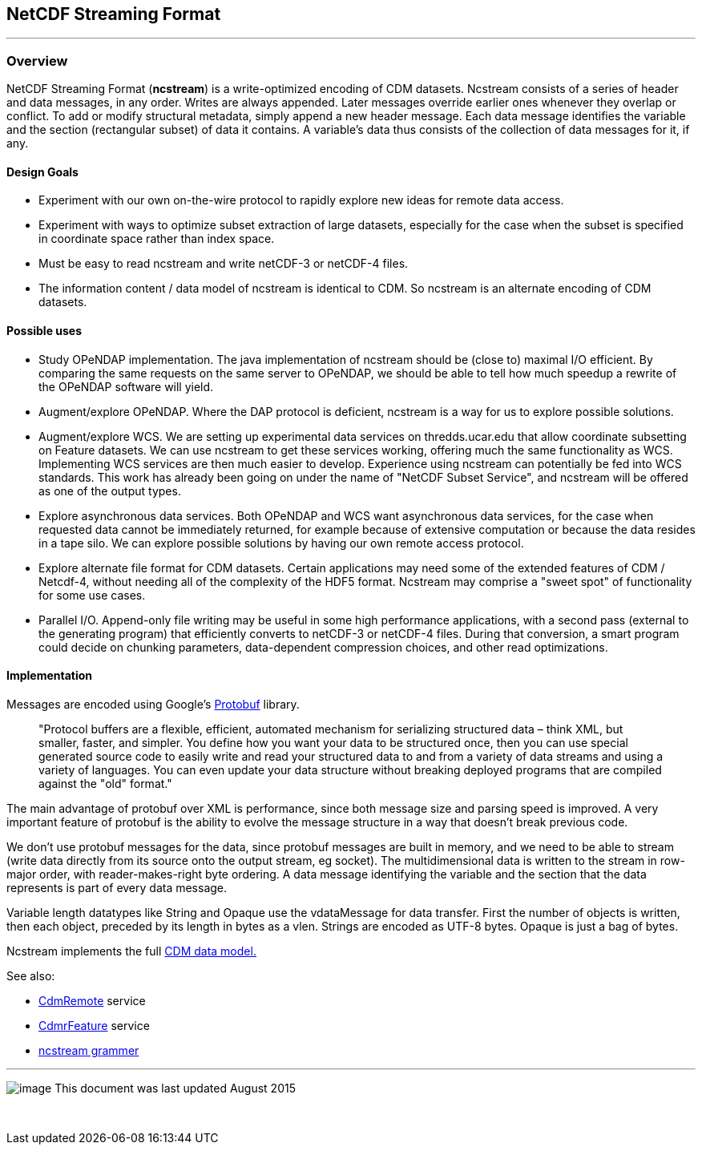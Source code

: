 NetCDF Streaming Format
-----------------------

'''''

Overview
~~~~~~~~

NetCDF Streaming Format (*ncstream*) is a write-optimized encoding of CDM datasets. Ncstream consists of a series of header and data messages, in any
order. Writes are always appended. Later messages override earlier ones whenever they overlap or conflict. To add or modify structural metadata,
simply append a new header message. Each data message identifies the variable and the section (rectangular subset) of data it contains. A variable's
data thus consists of the collection of data messages for it, if any.

Design Goals
^^^^^^^^^^^^

* Experiment with our own on-the-wire protocol to rapidly explore new ideas for remote data access.
* Experiment with ways to optimize subset extraction of large datasets, especially for the case when the subset is specified in coordinate space
rather than index space.
* Must be easy to read ncstream and write netCDF-3 or netCDF-4 files.
* The information content / data model of ncstream is identical to CDM. So ncstream is an alternate encoding of CDM datasets.

Possible uses
^^^^^^^^^^^^^

* Study OPeNDAP implementation. The java implementation of ncstream should be (close to) maximal I/O efficient. By comparing the same requests on the
same server to OPeNDAP, we should be able to tell how much speedup a rewrite of the OPeNDAP software will yield.
* Augment/explore OPeNDAP. Where the DAP protocol is deficient, ncstream is a way for us to explore possible solutions.
* Augment/explore WCS. We are setting up experimental data services on thredds.ucar.edu that allow coordinate subsetting on Feature datasets. We can
use ncstream to get these services working, offering much the same functionality as WCS. Implementing WCS services are then much easier to develop.
Experience using ncstream can potentially be fed into WCS standards. This work has already been going on under the name of "NetCDF Subset Service",
and ncstream will be offered as one of the output types.
* Explore asynchronous data services. Both OPeNDAP and WCS want asynchronous data services, for the case when requested data cannot be immediately
returned, for example because of extensive computation or because the data resides in a tape silo. We can explore possible solutions by having our own
remote access protocol.
* Explore alternate file format for CDM datasets. Certain applications may need some of the extended features of CDM / Netcdf-4, without needing all
of the complexity of the HDF5 format. Ncstream may comprise a "sweet spot" of functionality for some use cases.
* Parallel I/O. Append-only file writing may be useful in some high performance applications, with a second pass (external to the generating program)
that efficiently converts to netCDF-3 or netCDF-4 files. During that conversion, a smart program could decide on chunking parameters, data-dependent
compression choices, and other read optimizations.

Implementation
^^^^^^^^^^^^^^

Messages are encoded using Google's http://code.google.com/p/protobuf/[Protobuf] library.

____
"Protocol buffers are a flexible, efficient, automated mechanism for serializing structured data – think XML, but smaller, faster, and simpler. You
define how you want your data to be structured once, then you can use special generated source code to easily write and read your structured data to
and from a variety of data streams and using a variety of languages. You can even update your data structure without breaking deployed programs that
are compiled against the "old" format."
____

The main advantage of protobuf over XML is performance, since both message size and parsing speed is improved. A very important feature of protobuf is
the ability to evolve the message structure in a way that doesn't break previous code.

We don't use protobuf messages for the data, since protobuf messages are built in memory, and we need to be able to stream (write data directly from
its source onto the output stream, eg socket). The multidimensional data is written to the stream in row-major order, with reader-makes-right byte
ordering. A data message identifying the variable and the section that the data represents is part of every data message.

Variable length datatypes like String and Opaque use the vdataMessage for data transfer. First the number of objects is written, then each object,
preceded by its length in bytes as a vlen. Strings are encoded as UTF-8 bytes. Opaque is just a bag of bytes.

Ncstream implements the full link:../../CDM/CDM-UML.png[CDM data model.]

See also:

* link:CdmRemote.html[CdmRemote] service
* link:CdmrFeature.html[CdmrFeature] service
* link:NcStreamGrammer.html[ncstream grammer]

'''''

image:../../nc.gif[image] This document was last updated August 2015

 

